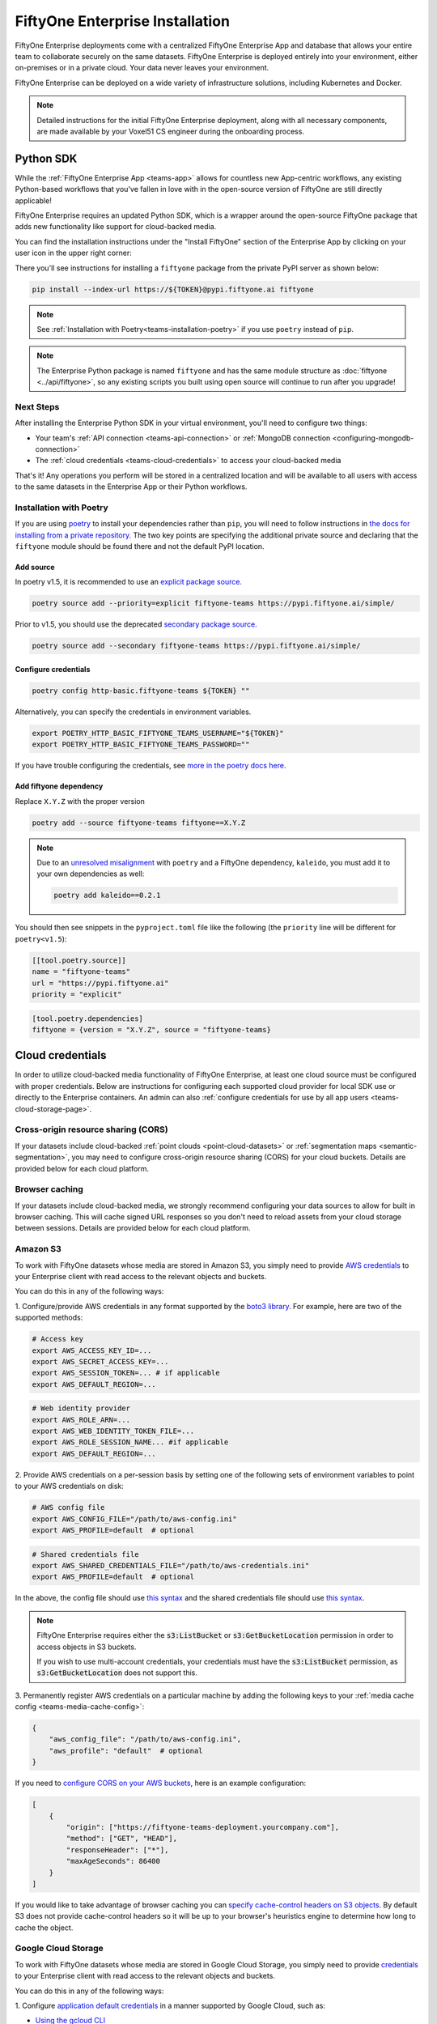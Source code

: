 .. _teams-installation:

FiftyOne Enterprise Installation
================================

.. default-role:: code

FiftyOne Enterprise deployments come with a centralized FiftyOne Enterprise App and
database that allows your entire team to collaborate securely on the same
datasets. FiftyOne Enterprise is deployed entirely into your environment, either
on-premises or in a private cloud. Your data never leaves your environment.

FiftyOne Enterprise can be deployed on a wide variety of infrastructure solutions,
including Kubernetes and Docker.

.. note::

    Detailed instructions for the initial FiftyOne Enterprise deployment, along with
    all necessary components, are made available by your Voxel51 CS engineer
    during the onboarding process.

.. _teams-python-sdk:

Python SDK
----------

While the :ref:`FiftyOne Enterprise App <teams-app>` allows for countless new
App-centric workflows, any existing Python-based workflows that you've fallen
in love with in the open-source version of FiftyOne are still directly
applicable!

FiftyOne Enterprise requires an updated Python SDK, which is a wrapper around the
open-source FiftyOne package that adds new functionality like support for
cloud-backed media.

You can find the installation instructions under the "Install FiftyOne" section
of the Enterprise App by clicking on your user icon in the upper right corner:

.. image:: /images/teams/install_fiftyone.png
   :alt: install-teams
   :align: center
   :width: 300

There you'll see instructions for installing a ``fiftyone`` package from the
private PyPI server as shown below:

.. code-block:: shell

    pip install --index-url https://${TOKEN}@pypi.fiftyone.ai fiftyone

.. note::

    See :ref:`Installation with Poetry<teams-installation-poetry>` if you use
    ``poetry`` instead of ``pip``.

.. note::

   The Enterprise Python package is named ``fiftyone`` and has the same module
   structure as :doc:`fiftyone <../api/fiftyone>`, so any existing scripts you
   built using open source will continue to run after you upgrade!

Next Steps
__________

After installing the Enterprise Python SDK in your virtual environment, you'll need
to configure two things:

*   Your team's :ref:`API connection <teams-api-connection>` or
    :ref:`MongoDB connection <configuring-mongodb-connection>`

*   The :ref:`cloud credentials <teams-cloud-credentials>` to access your
    cloud-backed media

That's it! Any operations you perform will be stored in a centralized location
and will be available to all users with access to the same datasets in the
Enterprise App or their Python workflows.

.. _teams-installation-poetry:

Installation with Poetry
________________________

If you  are using `poetry <https://python-poetry.org/>`_ to install your
dependencies rather than ``pip``, you will need to follow instructions in
`the docs for installing from a private repository. <https://python-poetry.org/docs/repositories/#installing-from-private-package-sources>`_
The two key points are specifying the additional private source and declaring
that the ``fiftyone`` module should be found there and not the default PyPI
location.

Add source
~~~~~~~~~~

In poetry v1.5, it is recommended to use an
`explicit package source. <https://python-poetry.org/docs/repositories/#explicit-package-sources>`_

.. code-block:: shell

    poetry source add --priority=explicit fiftyone-teams https://pypi.fiftyone.ai/simple/

Prior to v1.5, you should use the deprecated
`secondary package source. <https://python-poetry.org/docs/1.4/repositories/#secondary-package-sources>`_

.. code-block:: shell

    poetry source add --secondary fiftyone-teams https://pypi.fiftyone.ai/simple/

Configure credentials
~~~~~~~~~~~~~~~~~~~~~

.. code-block:: shell

    poetry config http-basic.fiftyone-teams ${TOKEN} ""

Alternatively, you can specify the credentials in environment variables.

.. code-block:: shell

    export POETRY_HTTP_BASIC_FIFTYONE_TEAMS_USERNAME="${TOKEN}"
    export POETRY_HTTP_BASIC_FIFTYONE_TEAMS_PASSWORD=""

If you have trouble configuring the credentials, see
`more in the poetry docs here. <https://python-poetry.org/docs/repositories/#configuring-credentials>`_

Add fiftyone dependency
~~~~~~~~~~~~~~~~~~~~~~~

Replace ``X.Y.Z`` with the proper version

.. code-block::

    poetry add --source fiftyone-teams fiftyone==X.Y.Z

.. note::

    Due to an `unresolved misalignment <https://github.com/python-poetry/poetry/issues/4046>`_
    with ``poetry`` and a FiftyOne dependency, ``kaleido``, you must add it
    to your own dependencies as well:

    .. code-block::

        poetry add kaleido==0.2.1

You should then see snippets in the ``pyproject.toml`` file like the following
(the ``priority`` line will be different for ``poetry<v1.5``):

.. code-block:: toml

    [[tool.poetry.source]]
    name = "fiftyone-teams"
    url = "https://pypi.fiftyone.ai"
    priority = "explicit"

.. code-block:: toml

    [tool.poetry.dependencies]
    fiftyone = {version = "X.Y.Z", source = "fiftyone-teams}

.. _teams-cloud-credentials:

Cloud credentials
-----------------

In order to utilize cloud-backed media functionality of FiftyOne Enterprise, at
least one cloud source must be configured with proper credentials. Below are
instructions for configuring each supported cloud provider for local SDK use
or directly to the Enterprise containers. An admin can also :ref:`configure
credentials for use by all app users <teams-cloud-storage-page>`.

.. _teams-cors:

Cross-origin resource sharing (CORS)
____________________________________

If your datasets include cloud-backed
:ref:`point clouds <point-cloud-datasets>` or
:ref:`segmentation maps <semantic-segmentation>`, you may need to configure
cross-origin resource sharing (CORS) for your cloud buckets. Details are
provided below for each cloud platform.

Browser caching
_______________

If your datasets include cloud-backed media, we strongly recommend configuring your data
sources to allow for built in browser caching. This will cache signed URL responses
so you don't need to reload assets from your cloud storage between sessions.
Details are provided below for each cloud platform.

.. _teams-amazon-s3:

Amazon S3
_________

To work with FiftyOne datasets whose media are stored in Amazon S3, you simply
need to provide
`AWS credentials <https://boto3.amazonaws.com/v1/documentation/api/latest/guide/configuration.html#using-a-configuration-file>`_
to your Enterprise client with read access to the relevant objects and buckets.

You can do this in any of the following ways:

1. Configure/provide AWS credentials in any format supported by the
`boto3 library <https://boto3.amazonaws.com/v1/documentation/api/latest/guide/credentials.html#configuring-credentials>`_.
For example, here are two of the supported methods:

.. code-block:: shell

    # Access key
    export AWS_ACCESS_KEY_ID=...
    export AWS_SECRET_ACCESS_KEY=...
    export AWS_SESSION_TOKEN=... # if applicable
    export AWS_DEFAULT_REGION=...

.. code-block:: shell

    # Web identity provider
    export AWS_ROLE_ARN=...
    export AWS_WEB_IDENTITY_TOKEN_FILE=...
    export AWS_ROLE_SESSION_NAME... #if applicable
    export AWS_DEFAULT_REGION=...

2. Provide AWS credentials on a per-session basis by setting one of the
following sets of environment variables to point to your AWS credentials on
disk:

.. code-block:: shell

    # AWS config file
    export AWS_CONFIG_FILE="/path/to/aws-config.ini"
    export AWS_PROFILE=default  # optional

.. code-block:: shell

    # Shared credentials file
    export AWS_SHARED_CREDENTIALS_FILE="/path/to/aws-credentials.ini"
    export AWS_PROFILE=default  # optional

In the above, the config file should use
`this syntax <https://boto3.amazonaws.com/v1/documentation/api/latest/guide/configuration.html#using-a-configuration-file>`_
and the shared credentials file should use
`this syntax <https://boto3.amazonaws.com/v1/documentation/api/latest/guide/credentials.html#shared-credentials-file>`_.

.. note::

    FiftyOne Enterprise requires either the `s3:ListBucket` or
    `s3:GetBucketLocation` permission in order to access objects in S3 buckets.

    If you wish to use multi-account credentials, your credentials must have
    the `s3:ListBucket` permission, as `s3:GetBucketLocation` does not support
    this.

3. Permanently register AWS credentials on a particular machine by adding the
following keys to your :ref:`media cache config <teams-media-cache-config>`:

.. code-block:: json

    {
        "aws_config_file": "/path/to/aws-config.ini",
        "aws_profile": "default"  # optional
    }

If you need to `configure CORS on your AWS buckets <https://docs.aws.amazon.com/AmazonS3/latest/userguide/enabling-cors-examples.html>`_,
here is an example configuration:

.. code-block:: json

    [
        {
            "origin": ["https://fiftyone-teams-deployment.yourcompany.com"],
            "method": ["GET", "HEAD"],
            "responseHeader": ["*"],
            "maxAgeSeconds": 86400
        }
    ]

If you would like to take advantage of browser caching you can
`specify cache-control headers on S3 objects <https://docs.aws.amazon.com/whitepapers/latest/build-static-websites-aws/controlling-how-long-amazon-s3-content-is-cached-by-amazon-cloudfront.html#specify-cache-control-headers>`_.
By default S3 does not provide cache-control headers so it will be up to your browser's
heuristics engine to determine how long to cache the object.

.. _teams-google-cloud:

Google Cloud Storage
____________________

To work with FiftyOne datasets whose media are stored in Google Cloud Storage,
you simply need to provide `credentials <https://cloud.google.com/docs/authentication>`_
to your Enterprise client with read access to the relevant objects and buckets.

You can do this in any of the following ways:

1. Configure
`application default credentials <https://cloud.google.com/docs/authentication/application-default-credentials>`_
in a manner supported by Google Cloud, such as:

- `Using the gcloud CLI <https://cloud.google.com/docs/authentication/application-default-credentials#personal>`_
- `Attaching a service account to your Google Cloud resource <https://cloud.google.com/docs/authentication/application-default-credentials#attached-sa>`_

2. Provide GCS credentials on a per-session basis by setting the following
environment variables to point to your GCS credentials on disk:

.. code-block:: shell

    export GOOGLE_APPLICATION_CREDENTIALS="/path/to/gcp-credentials.json"

3. Permanently register GCS credentials on a particular machine by adding the
following keys to your :ref:`media cache config <teams-media-cache-config>`:

.. code-block:: json

    {
        "google_application_credentials": "/path/to/gcp-credentials.json"
    }

In the above, the credentials file can contain any format supported by
`google.auth.load_credentials_from_file() <https://google-auth.readthedocs.io/en/master/reference/google.auth.html#google.auth.load_credentials_from_file>`_,
which includes a service account key, stored authorized user credentials, or
external account credentials.

If you need to `configure CORS on your GCP buckets <https://cloud.google.com/storage/docs/using-cors>`_,
here is an example configuration:

.. code-block:: json

    [
        {
            "origin": ["https://fiftyone-teams-deployment.yourcompany.com"],
            "method": ["GET", "HEAD"],
            "responseHeader": ["*"],
            "maxAgeSeconds": 3600
        }
    ]

If you would like to take advantage of browser caching you can
`specify cache-control headers on GCP content <https://cloud.google.com/storage/docs/metadata#cache-control>`_.
By default GCP sets the max-age=0 seconds meaning no caching will occur.

.. _teams-azure:

Microsoft Azure
_______________

To work with FiftyOne datasets whose media are stored in Azure Storage, you
simply need to provide
`Azure credentials <https://learn.microsoft.com/en-us/azure/storage/blobs/authorize-data-operations-cli>`_
to your Enterprise client with read access to the relevant objects and containers.

You can do this in any of the following ways:

1. Provide your Azure credentials in any manner recognized by
`azure.identity.DefaultAzureCredential <https://learn.microsoft.com/en-us/python/api/azure-identity/azure.identity.defaultazurecredential?view=azure-python>`_

2. Provide your Azure credentials on a per-session basis by setting any group
of environment variables shown below:

.. code-block:: shell

    # Option 1
    export AZURE_STORAGE_CONNECTION_STRING=...
    export AZURE_ALIAS=...  # optional

.. code-block:: shell

    # Option 2
    export AZURE_STORAGE_ACCOUNT=...
    export AZURE_STORAGE_KEY=...
    export AZURE_ALIAS=...  # optional

.. code-block:: shell

    # Option 3
    export AZURE_STORAGE_ACCOUNT=...
    export AZURE_CLIENT_ID=...
    export AZURE_CLIENT_SECRET=...
    export AZURE_TENANT_ID=...
    export AZURE_ALIAS=...  # optional

3. Provide Azure credentials on a per-session basis by setting the following
environment variables to point to your Azure credentials on disk:

.. code-block:: shell

    export AZURE_CREDENTIALS_FILE=/path/to/azure-credentials.ini
    export AZURE_PROFILE=default  # optional

4. Permanently register Azure credentials on a particular machine by adding the
following keys to your :ref:`media cache config <teams-media-cache-config>`:

.. code-block:: json

    {
        "azure_credentials_file": "/path/to/azure-credentials.ini",
        "azure_profile": "default"  # optional
    }

In the options above, the `.ini` file should have syntax similar to one of
the following:

.. code-block:: shell

    [default]
    conn_str = ...
    alias = ...  # optional

.. code-block:: shell

    [default]
    account_name = ...
    account_key = ...
    alias = ...  # optional

.. code-block:: shell

    [default]
    account_name = ...
    client_id = ...
    secret = ...
    tenant = ...
    alias = ...  # optional

When populating samples with Azure Storage filepaths, you can either specify
paths by their full URL:

.. code-block:: python

    filepath = "https://${account_name}.blob.core.windows.net/container/path/to/object.ext"

    # For example
    filepath = "https://voxel51.blob.core.windows.net/test-container/image.jpg"

or, if you have defined an alias in your config, you may instead prefix the
alias:

.. code-block:: python

    filepath = "${alias}://container/path/to/object.ext"

    # For example
    filepath = "az://test-container/image.jpg"

.. note::

    If you use a
    `custom Azure domain <https://learn.microsoft.com/en-us/azure/storage/blobs/storage-custom-domain-name?tabs=azure-portal>`_,
    you can provide it by setting the
    `AZURE_STORAGE_ACCOUNT_URL` environment variable or by including the
    `account_url` key in your credentials `.ini` file.

If you would like to take advantage of browser caching you can
`specify cache-control headers on Azure blobs <https://learn.microsoft.com/en-us/azure/cdn/cdn-manage-expiration-of-blob-content#setting-cache-control-headers-by-using-azure-powershell>`_.
By default Azure does not provide cache-control headers so it will be up to your browser's
heuristics engine to determine how long to cache the object.

.. _teams-minio:

MinIO
_____

To work with FiftyOne datasets whose media are stored in
`MinIO <https://min.io/>`_, you simply need to provide the credentials to your
Enterprise client with read access to the relevant objects and buckets.

You can do this in any of the following ways:

1. Provide your MinIO credentials on a per-session basis by setting the
individual environment variables shown below:

.. code-block:: shell

    export MINIO_ACCESS_KEY=...
    export MINIO_SECRET_ACCESS_KEY=...
    export MINIO_ENDPOINT_URL=...
    export MINIO_ALIAS=...  # optional
    export MINIO_REGION=...  # if applicable

2. Provide MinIO credentials on a per-session basis by setting the following
environment variables to point to your MinIO credentials on disk:

.. code-block:: shell

    export MINIO_CONFIG_FILE=/path/to/minio-config.ini
    export MINIO_PROFILE=default  # optional

3. Permanently register MinIO credentials on a particular machine by adding the
following keys to your :ref:`media cache config <teams-media-cache-config>`:

.. code-block:: json

    {
        "minio_config_file": "/path/to/minio-config.ini",
        "minio_profile": "default"  # optional
    }

In the options above, the `.ini` file should have syntax similar the following:

.. code-block:: shell

    [default]
    access_key = ...
    secret_access_key = ...
    endpoint_url = ...
    alias = ...  # optional
    region = ...  # if applicable

When populating samples with MinIO filepaths, you can either specify paths by
prefixing your MinIO endpoint URL:

.. code-block:: python

    filepath = "${endpoint_url}/bucket/path/to/object.ext"

    # For example
    filepath = "https://voxel51.min.io/test-bucket/image.jpg"

or, if you have defined an alias in your config, you may instead prefix the
alias:

.. code-block:: python

    filepath = "${alias}://bucket/path/to/object.ext"

    # For example
    filepath = "minio://test-bucket/image.jpg"

If you would like to take advantage of browser caching you can
`specify cache-control headers on MinIO content using the metadata field of the put_object API <https://min.io/docs/minio/linux/developers/python/API.html>`_.
By default Minio does not provide cache-control headers so it will be up to your browser's
heuristics engine to determine how long to cache the object.

.. _teams-extra-kwargs:

Extra client arguments
______________________

Configuring credentials following the instructions above is almost always
sufficient for FiftyOne Enterprise to properly utilize them. In rare cases where the
cloud provider client needs non-default configuration, you can add extra client
kwargs via the :ref:`media cache config <teams-media-cache-config>`:

.. code-block:: json

    {
        "extra_client_kwargs": {
            "azure": {"extra_kwarg": "value"},
            "gcs": {"extra_kwarg": "value"},
            "minio": {"extra_kwarg": "value"},
            "s3": {"extra_kwarg": "value"}
        }
    }

Provider names and the class that extra kwargs are passed to:

.. raw:: html

    <ul class="simple">
        <li> <strong>azure</strong>: <code class="docutils literal notranslate> <span class="pre">azure.identity.DefaultAzureCredential</span></code> </li>
        <li> <strong>gcs</strong>: <code class="docutils literal notranslate> <span class="pre">google.cloud.storage.Client</span></code> </li>
        <li> <strong>minio</strong>: <code class="docutils literal notranslate> <span class="pre">botocore.config.Config</span></code> </li>
        <li> <strong>s3</strong>: <code class="docutils literal notranslate> <span class="pre">botocore.config.Config</span></code> </li>
    </ul>

.. _teams-cloud-storage-page:

Cloud storage page
------------------

Admins can also configure cloud credentials via the Settings > Cloud storage
page.

Credentials configured via this page are stored (encrypted) in the Enterprise
database, rather than needing to be configured through environment variables in
your Enterprise deployment.

.. note::

    Any credentials configured via environment variables in your deployment
    will not be displayed in this page.

To upload a new credential, click the ``Add credential`` button:

.. image:: /images/teams/cloud_creds_add_btn.png
    :alt: cloud-creds-add-credentials-button
    :align: center

This will open a modal that you can use to add a credential for any of the
available providers:

.. image:: /images/teams/cloud_creds_modal_blank.png
    :alt: blank-cloud-creds-modal
    :align: center

After the appropriate files or fields are populated, click ``Save credential``
to store the (encrypted) credential.

As depicted in the screenshot above, a credential can optionally be restricted
to a specific list of bucket(s):

-   If one or more buckets are provided, the credentials are
    **bucket-specific credentials** that will only be used to read/write media
    within the specified bucket(s)
-   If no buckets are provided, the credentials are **default credentials**
    that will be used whenever trying to read/write any media for the provider
    that does not belong to a bucket with bucket-specific credentials

.. note::

    Bucket-specific credentials are useful in situations where you cannot or
    do not wish to provide a single set of credentials to cover all buckets
    that your team plans to use within a given cloud storage provider.

    When providing bucket-specific credentials, you may either provide bucket
    names like ``my-bucket``, or you can provide fully-qualified buckets like
    ``s3://my-bucket`` and
    ``https://voxel51.blob.core.windows.net/my-container``.

Alternatively, credentials can be updated programmatically with the
:meth:`add_cloud_credentials() <fiftyone.management.cloud_credentials.add_cloud_credentials>`
method in the Management SDK.

Any cloud credentials uploaded via this method will automatically be used by
the Enterprise UI when any user attempts to load media associated with the
appropriate provider or specific bucket.

.. note::

    By default, Enterprise servers refresh their credentials every 120 seconds, so
    you may need to wait up to two minutes after modifying your credentials via
    this page in order for the changes to take effect.

.. note::

    Users cannot access stored credentials directly, either via the Enterprise UI or
    by using the Enterprise SDK locally. The credentials are only decrypted and
    used internally by the Enterprise servers.
